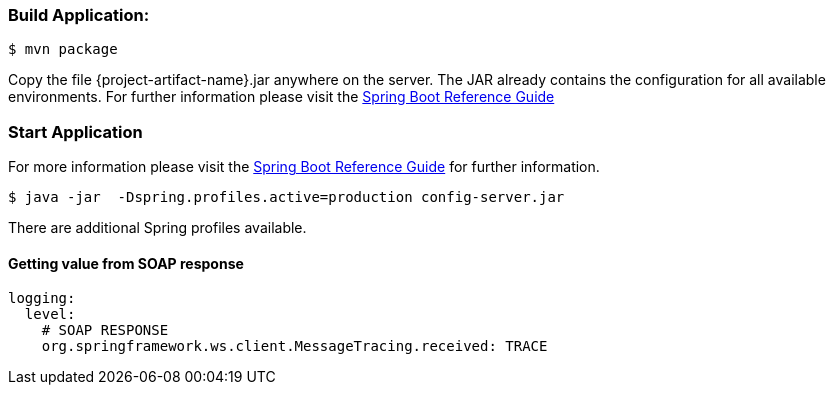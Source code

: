 
:spring-boot-ref-guide: http://docs.spring.io/spring-boot/docs/current-SNAPSHOT/reference/htmlsingle/
:spring-boot-ref-guide-executable-jar: http://docs.spring.io/spring-boot/docs/current-SNAPSHOT/reference/htmlsingle/#getting-started-first-application-executable-jar


=== Build Application:
 $ mvn package

Copy the file {project-artifact-name}.jar anywhere on the server.
The JAR already contains the configuration for all available environments.
For further information please visit the  {spring-boot-ref-guide}[Spring Boot Reference Guide]

=== Start Application
For more information please visit the {spring-boot-ref-guide-executable-jar}[Spring Boot Reference Guide] for further information.

    $ java -jar  -Dspring.profiles.active=production config-server.jar

There are additional Spring profiles available.

==== Getting value from SOAP response
```
logging:
  level:
    # SOAP RESPONSE
    org.springframework.ws.client.MessageTracing.received: TRACE
```
